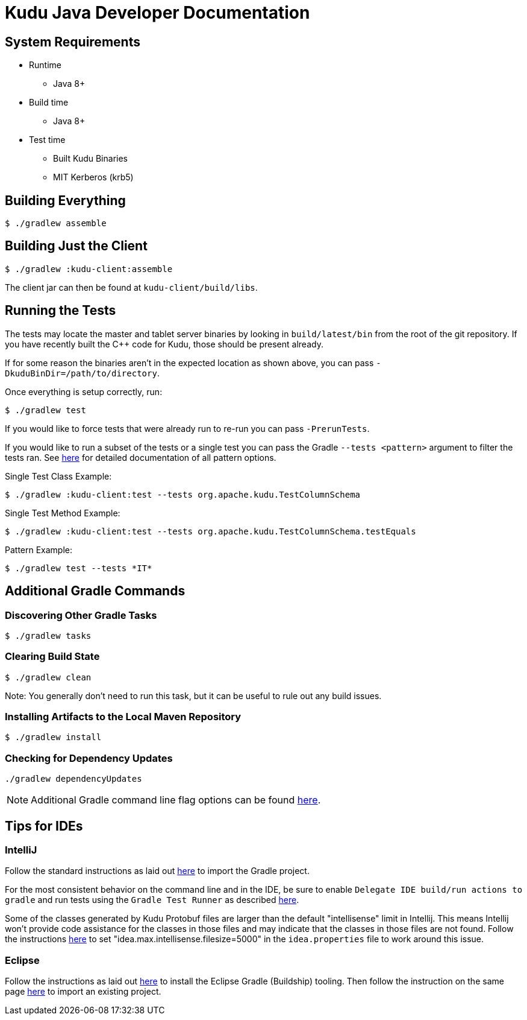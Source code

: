 // Licensed to the Apache Software Foundation (ASF) under one
// or more contributor license agreements.  See the NOTICE file
// distributed with this work for additional information
// regarding copyright ownership.  The ASF licenses this file
// to you under the Apache License, Version 2.0 (the
// "License"); you may not use this file except in compliance
// with the License.  You may obtain a copy of the License at
//
//   http://www.apache.org/licenses/LICENSE-2.0
//
// Unless required by applicable law or agreed to in writing,
// software distributed under the License is distributed on an
// "AS IS" BASIS, WITHOUT WARRANTIES OR CONDITIONS OF ANY
// KIND, either express or implied.  See the License for the
// specific language governing permissions and limitations
// under the License.

= Kudu Java Developer Documentation

== System Requirements

- Runtime
    * Java 8+
- Build time
    * Java 8+
- Test time
    * Built Kudu Binaries
    * MIT Kerberos (krb5)

== Building Everything

[source,bash]
----
$ ./gradlew assemble
----

== Building Just the Client

[source,bash]
----
$ ./gradlew :kudu-client:assemble
----

The client jar can then be found at `kudu-client/build/libs`.

== Running the Tests

The tests may locate the master and tablet server
binaries by looking in `build/latest/bin` from the root of
the git repository. If you have recently built the C++ code
for Kudu, those should be present already.

If for some reason the binaries aren't in the expected location
as shown above, you can pass
`-DkuduBinDir=/path/to/directory`.

Once everything is setup correctly, run:

[source,bash]
----
$ ./gradlew test
----

If you would like to force tests that were already run to re-run
you can pass `-PrerunTests`.

If you would like to run a subset of the tests or a single test
you can pass the Gradle `--tests <pattern>` argument to filter
the tests ran.
See https://docs.gradle.org/current/userguide/java_testing.html#test_filtering[here]
for detailed documentation of all pattern options.

Single Test Class Example:

[source,bash]
----
$ ./gradlew :kudu-client:test --tests org.apache.kudu.TestColumnSchema
----

Single Test Method Example:

[source,bash]
----
$ ./gradlew :kudu-client:test --tests org.apache.kudu.TestColumnSchema.testEquals
----

Pattern Example:

[source,bash]
----
$ ./gradlew test --tests *IT*
----

== Additional Gradle Commands

=== Discovering Other Gradle Tasks

[source,bash]
----
$ ./gradlew tasks
----

=== Clearing Build State

[source,bash]
----
$ ./gradlew clean
----

Note: You generally don't need to run this task, but it can be useful
to rule out any build issues.

=== Installing Artifacts to the Local Maven Repository

[source,bash]
----
$ ./gradlew install
----

=== Checking for Dependency Updates

[source,bash]
----
./gradlew dependencyUpdates
----

NOTE: Additional Gradle command line flag options can be found
https://docs.gradle.org/current/userguide/command_line_interface.html[here].

== Tips for IDEs

=== IntelliJ

Follow the standard instructions as laid out
https://www.jetbrains.com/help/idea/gradle.html#gradle_import[here]
to import the Gradle project.

For the most consistent behavior on the command line and
in the IDE, be sure to enable `Delegate IDE build/run actions to gradle`
and run tests using the `Gradle Test Runner` as described
https://www.jetbrains.com/help/idea/gradle.html#delegate_build_gradle[here].

Some of the classes generated by Kudu Protobuf files are larger than the
default "intellisense" limit in Intellij. This means Intellij won't
provide code assistance for the classes in those files and may indicate
that the classes in those files are not found. Follow the instructions
https://intellij-support.jetbrains.com/hc/en-us/articles/206544869-Configuring-JVM-options-and-platform-properties[here]
to set "idea.max.intellisense.filesize=5000" in the `idea.properties` file
to work around this issue.

=== Eclipse

Follow the instructions as laid out
http://www.vogella.com/tutorials/EclipseGradle/article.html#eclipse-gradle-support[here]
to install the Eclipse Gradle (Buildship) tooling.
Then follow the instruction on the same page
http://www.vogella.com/tutorials/EclipseGradle/article.html#import-an-existing-gradle-project[here]
to import an existing project.
